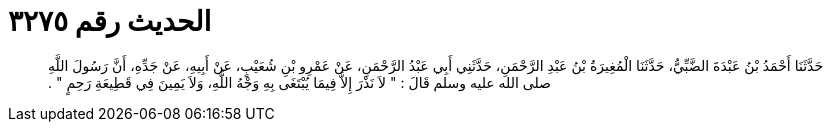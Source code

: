 
= الحديث رقم ٣٢٧٥

[quote.hadith]
حَدَّثَنَا أَحْمَدُ بْنُ عَبْدَةَ الضَّبِّيُّ، حَدَّثَنَا الْمُغِيرَةُ بْنُ عَبْدِ الرَّحْمَنِ، حَدَّثَنِي أَبِي عَبْدُ الرَّحْمَنِ، عَنْ عَمْرِو بْنِ شُعَيْبٍ، عَنْ أَبِيهِ، عَنْ جَدِّهِ، أَنَّ رَسُولَ اللَّهِ صلى الله عليه وسلم قَالَ ‏:‏ ‏"‏ لاَ نَذْرَ إِلاَّ فِيمَا يُبْتَغَى بِهِ وَجْهُ اللَّهِ، وَلاَ يَمِينَ فِي قَطِيعَةِ رَحِمٍ ‏"‏ ‏.‏